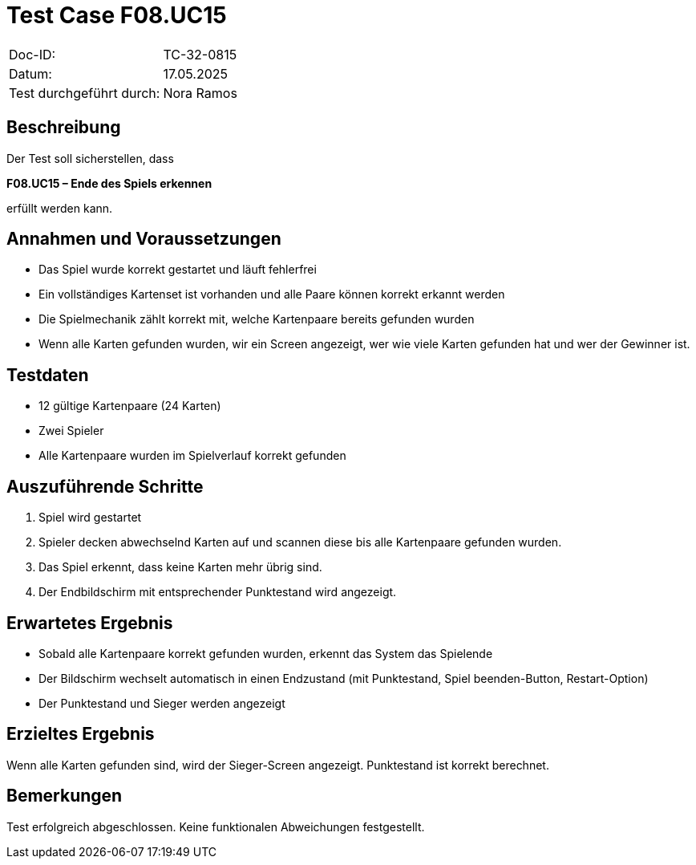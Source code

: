 = Test Case F08.UC15

|===
|Doc-ID: |TC-32-0815
|Datum: | 17.05.2025
|Test durchgeführt durch: | Nora Ramos
|===

== Beschreibung

Der Test soll sicherstellen, dass

**F08.UC15 – Ende des Spiels erkennen**

erfüllt werden kann.

== Annahmen und Voraussetzungen
- Das Spiel wurde korrekt gestartet und läuft fehlerfrei
- Ein vollständiges Kartenset ist vorhanden und alle Paare können korrekt erkannt werden
- Die Spielmechanik zählt korrekt mit, welche Kartenpaare bereits gefunden wurden
- Wenn alle Karten gefunden wurden, wir ein Screen angezeigt, wer wie viele Karten gefunden hat und wer der Gewinner ist.

== Testdaten
- 12 gültige Kartenpaare (24 Karten)
- Zwei Spieler
- Alle Kartenpaare wurden im Spielverlauf korrekt gefunden

== Auszuführende Schritte
. Spiel wird gestartet
. Spieler decken abwechselnd Karten auf und scannen diese bis alle Kartenpaare gefunden wurden.
. Das Spiel erkennt, dass keine Karten mehr übrig sind.
. Der Endbildschirm mit entsprechender Punktestand wird angezeigt.

== Erwartetes Ergebnis
- Sobald alle Kartenpaare korrekt gefunden wurden, erkennt das System das Spielende
- Der Bildschirm wechselt automatisch in einen Endzustand (mit Punktestand, Spiel beenden-Button, Restart-Option)
- Der Punktestand und Sieger werden angezeigt

== Erzieltes Ergebnis
Wenn alle Karten gefunden sind, wird der Sieger-Screen angezeigt. Punktestand ist korrekt berechnet.

== Bemerkungen
Test erfolgreich abgeschlossen. Keine funktionalen Abweichungen festgestellt.